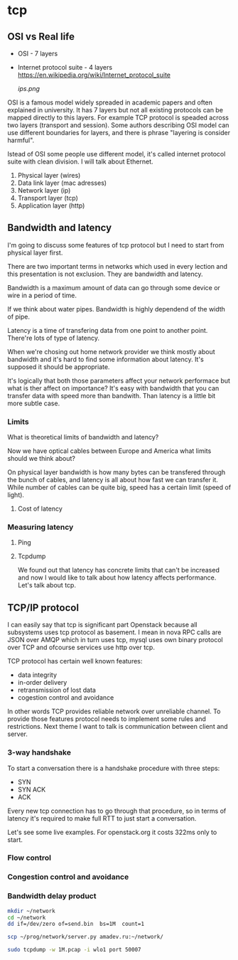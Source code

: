 * tcp

** OSI vs Real life

- OSI - 7 layers
  
- Internet protocol suite - 4 layers
  https://en.wikipedia.org/wiki/Internet_protocol_suite
  
  [[ips.png]]

OSI is a famous model widely spreaded in academic papers
and often explained in university.
It has 7 layers but not all existing protocols can be mapped
directly to this layers. For example TCP protocol is speaded
across two layers (transport and session). Some authors 
describing OSI model can use different boundaries for layers,
and there is phrase "layering is consider harmful".

Istead of OSI some people use different model, it's called
internet protocol suite with clean division.
I will talk about Ethernet.

# TODO: check layer naming and details
1. Physical layer (wires)
2. Data link layer (mac adresses)
3. Network layer (ip)
4. Transport layer (tcp)
5. Application layer (http)

** Bandwidth and latency

# TODO: why physical layer?
I'm going to discuss some features of tcp protocol
but I need to start from physical layer first.

There are two important terms in networks
which used in every lection and this presentation
is not exclusion. They are bandwidth and latency.

Bandwidth is a maximum amount of data can go
through some device or wire in a period of time.

# TODO: translate water related terms
If we think about water pipes. Bandwidth is highly
dependend of the width of pipe.

Latency is a time of transfering data from one 
point to another point. There're lots of type of latency.
# TODO: add types of latency

When we're chosing out home network provider we think
mostly about bandwidth and it's hard to find some information
about latency. It's supposed it should be appropriate.
# TODO: add bandwidth screenshot
It's logically that both those parameters affect your network
performace but what is ther affect on importance?
It's easy with bandwidth that you can transfer data with
speed more than bandwith.
Than latency is a little bit more subtle case.

*** Limits

What is theoretical limits of bandwidth and latency?

Now we have optical cables between Europe and America
what limits should we think about?
# TODO: add image for link between Europe and America

On physical layer bandwidth is how many bytes can be 
transfered through the bunch of cables,
and latency is all about how fast we can transfer it.
While number of cables can be quite big, speed
has a certain limit (speed of light).

# TODO: add spped of light table

**** Cost of latency

*** Measuring latency

**** Ping

# TODO: add ping ya.ru and ping openstack.org
**** Tcpdump
# TODO: add calculation for latency
# TODO: add ping and traceroute example

We found out that latency has concrete limits
that can't be increased and now I would like to talk
about how latency affects performance. Let's talk about tcp.

** TCP/IP protocol

I can easily say that tcp is significant part Openstack 
because all subsystems uses tcp protocol as basement. I mean in nova
RPC calls are JSON over AMQP which in turn uses tcp, mysql uses own binary
protocol over TCP and ofcourse services use http over tcp.
   
TCP protocol has certain well known features:
- data integrity
- in-order delivery
- retransmission of lost data
- cogestion control and avoidance

In other words TCP provides reliable network over unreliable channel.
To provide those features protocol needs to implement some rules and restrictions.
Next theme I want to talk is communication between client and server.

*** 3-way handshake

To start a conversation there is a handshake procedure with three steps:
- SYN
- SYN ACK
- ACK
Every new tcp connection has to go through that procedure, so in terms of latency
it's required to make full RTT to just start a conversation.

# TODO: add tcpdump for openstack

Let's see some live examples.
For openstack.org it costs 322ms only to start.

*** Flow control
*** Congestion control and avoidance
*** Bandwidth delay product

#+BEGIN_SRC sh :session shell_amadev
mkdir ~/network
cd ~/network
dd if=/dev/zero of=send.bin  bs=1M  count=1
#+END_SRC

#+RESULTS:
: 
: amadev@8971:~/network$ 1+0 records in
: 1+0 records out
: 1048576 bytes (1.0 MB) copied, 0.00159084 s, 659 MB/s

#+BEGIN_SRC sh
scp ~/prog/network/server.py amadev.ru:~/network/
#+END_SRC

#+RESULTS:

#+BEGIN_SRC sh
sudo tcpdump -w 1M.pcap -i wlo1 port 50007
#+END_SRC

